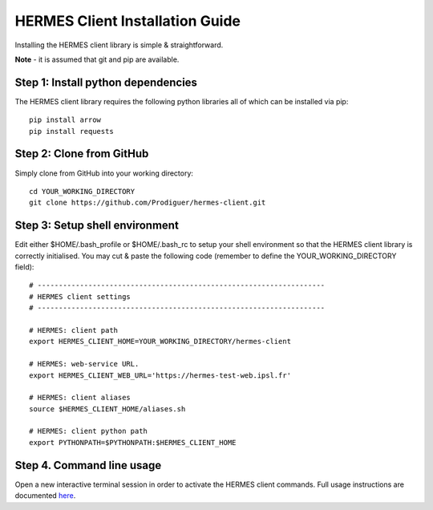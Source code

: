 ===================================
HERMES Client Installation Guide
===================================

Installing the HERMES client library is simple & straightforward.

**Note** - it is assumed that git and pip are available.

Step 1: Install python dependencies
----------------------------

The HERMES client library requires the following python libraries all of which can be installed via pip::

	pip install arrow
	pip install requests

Step 2: Clone from GitHub
----------------------------

Simply clone from GitHub into your working directory::

	cd YOUR_WORKING_DIRECTORY
	git clone https://github.com/Prodiguer/hermes-client.git

Step 3: Setup shell environment
----------------------------

Edit either $HOME/.bash_profile or $HOME/.bash_rc to setup your shell environment so that the HERMES client library is correctly initialised.  You may cut & paste the following code (remember to define the YOUR_WORKING_DIRECTORY field)::

	# --------------------------------------------------------------------
	# HERMES client settings
	# --------------------------------------------------------------------

	# HERMES: client path
	export HERMES_CLIENT_HOME=YOUR_WORKING_DIRECTORY/hermes-client

	# HERMES: web-service URL.
	export HERMES_CLIENT_WEB_URL='https://hermes-test-web.ipsl.fr'

	# HERMES: client aliases
	source $HERMES_CLIENT_HOME/aliases.sh

	# HERMES: client python path
	export PYTHONPATH=$PYTHONPATH:$HERMES_CLIENT_HOME

Step 4.	Command line usage
----------------------------

Open a new interactive terminal session in order to activate the HERMES client commands.  Full usage instructions are documented `here <https://github.com/Prodiguer/hermes-client/blob/master/docs/usage.rst>`_.